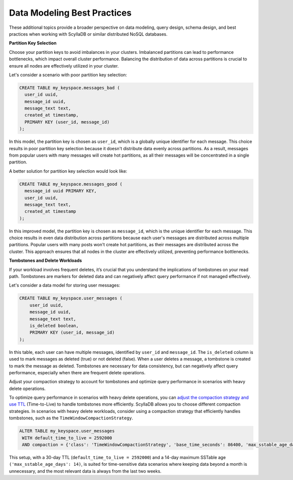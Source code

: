 ====================================
Data Modeling Best Practices
====================================

These additional topics provide a broader perspective on data modeling, query 
design, schema design, and best practices when working with ScyllaDB or similar 
distributed NoSQL databases.

**Partition Key Selection**

Choose your partition keys to avoid imbalances in your clusters. Imbalanced 
partitions can lead to performance bottlenecks, which impact overall cluster 
performance. Balancing the distribution of data across partitions is crucial 
to ensure all nodes are effectively utilized in your cluster.

Let's consider a scenario with poor partition key selection:

.. code::

    CREATE TABLE my_keyspace.messages_bad (
      user_id uuid,
      message_id uuid,
      message_text text,
      created_at timestamp,
      PRIMARY KEY (user_id, message_id)
    );

In this model, the partition key is chosen as ``user_id``, which is a globally
unique identifier for each message. This choice results in poor partition key 
selection because it doesn't distribute data evenly across partitions. As 
a result, messages from popular users with many messages will create hot
partitions, as all their messages will be concentrated in a single partition.

A better solution for partition key selection would look like:

.. code::

    CREATE TABLE my_keyspace.messages_good (
      message_id uuid PRIMARY KEY,
      user_id uuid,
      message_text text,
      created_at timestamp
    );

In this improved model, the partition key is chosen as ``message_id``, which is
the unique identifier for each message. This choice results in even data
distribution across partitions because each user's messages are distributed 
across multiple partitions. Popular users with many posts won't create hot partitions,
as their messages are distributed across the cluster. This approach ensures that all
nodes in the cluster are effectively utilized, preventing performance bottlenecks.

**Tombstones and Delete Workloads**

If your workload involves frequent deletes, it’s crucial that you understand 
the implications of tombstones on your read path. Tombstones are markers for 
deleted data and can negatively affect query performance if not managed 
effectively.

Let's consider a data model for storing user messages:

.. code::

    CREATE TABLE my_keyspace.user_messages (
        user_id uuid,
        message_id uuid,
        message_text text,
        is_deleted boolean,
        PRIMARY KEY (user_id, message_id)
    );

In this table, each user can have multiple messages, identified by 
``user_id`` and ``message_id``.
The ``is_deleted`` column is used to mark messages as deleted (true) or not 
deleted (false). When a user deletes a message, a tombstone is created to mark 
the message as deleted. Tombstones are necessary for data consistency, but can 
negatively affect query performance, especially when there are frequent delete 
operations.

Adjust your compaction strategy to account for tombstones and optimize query 
performance in scenarios with heavy delete operations.

To optimize query performance in scenarios with heavy delete operations, you 
can `adjust the compaction strategy and use TTL <https://opensource.docs.scylladb.com/stable/kb/ttl-facts.html>`_ 
(Time-to-Live) to handle tombstones more efficiently. ScyllaDB allows you to 
choose different compaction strategies. In scenarios with heavy delete 
workloads, consider using a compaction strategy that efficiently handles 
tombstones, such as the ``TimeWindowCompactionStrategy``.

.. code::

    ALTER TABLE my_keyspace.user_messages 
     WITH default_time_to_live = 2592000 
     AND compaction = {'class': 'TimeWindowCompactionStrategy', 'base_time_seconds': 86400, 'max_sstable_age_days': 14};


This setup, with a 30-day TTL (``default_time_to_live = 2592000``) and 
a 14-day maximum SSTable age ``('max_sstable_age_days': 14)``, is suited for 
time-sensitive data scenarios where keeping data beyond a month is 
unnecessary, and the most relevant data is always from the last two weeks.